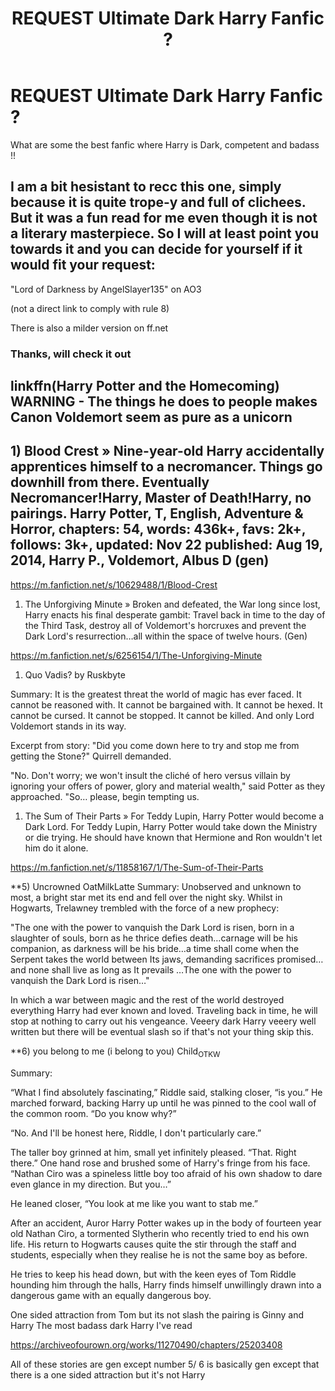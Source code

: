 #+TITLE: REQUEST Ultimate Dark Harry Fanfic ?

* REQUEST Ultimate Dark Harry Fanfic ?
:PROPERTIES:
:Author: O_U
:Score: 3
:DateUnix: 1607658904.0
:DateShort: 2020-Dec-11
:END:
What are some the best fanfic where Harry is Dark, competent and badass !!


** I am a bit hesistant to recc this one, simply because it is quite trope-y and full of clichees. But it was a fun read for me even though it is not a literary masterpiece. So I will at least point you towards it and you can decide for yourself if it would fit your request:

"Lord of Darkness by AngelSlayer135" on AO3

(not a direct link to comply with rule 8)

There is also a milder version on ff.net
:PROPERTIES:
:Author: Blubberinoo
:Score: 1
:DateUnix: 1607666123.0
:DateShort: 2020-Dec-11
:END:

*** Thanks, will check it out
:PROPERTIES:
:Author: O_U
:Score: 1
:DateUnix: 1607672118.0
:DateShort: 2020-Dec-11
:END:


** linkffn(Harry Potter and the Homecoming) WARNING - The things he does to people makes Canon Voldemort seem as pure as a unicorn
:PROPERTIES:
:Author: redpxtato
:Score: 1
:DateUnix: 1607671850.0
:DateShort: 2020-Dec-11
:END:


** 1) Blood Crest » Nine-year-old Harry accidentally apprentices himself to a necromancer. Things go downhill from there. Eventually Necromancer!Harry, Master of Death!Harry, no pairings. Harry Potter, T, English, Adventure & Horror, chapters: 54, words: 436k+, favs: 2k+, follows: 3k+, updated: Nov 22 published: Aug 19, 2014, Harry P., Voldemort, Albus D (gen)

[[https://m.fanfiction.net/s/10629488/1/Blood-Crest]]

2) The Unforgiving Minute » Broken and defeated, the War long since lost, Harry enacts his final desperate gambit: Travel back in time to the day of the Third Task, destroy all of Voldemort's horcruxes and prevent the Dark Lord's resurrection...all within the space of twelve hours. (Gen)

[[https://m.fanfiction.net/s/6256154/1/The-Unforgiving-Minute]]

3) Quo Vadis? by Ruskbyte

Summary: It is the greatest threat the world of magic has ever faced. It cannot be reasoned with. It cannot be bargained with. It cannot be hexed. It cannot be cursed. It cannot be stopped. It cannot be killed. And only Lord Voldemort stands in its way.

Excerpt from story: "Did you come down here to try and stop me from getting the Stone?" Quirrell demanded.

"No. Don't worry; we won't insult the cliché of hero versus villain by ignoring your offers of power, glory and material wealth," said Potter as they approached. "So... please, begin tempting us.

4) The Sum of Their Parts » For Teddy Lupin, Harry Potter would become a Dark Lord. For Teddy Lupin, Harry Potter would take down the Ministry or die trying. He should have known that Hermione and Ron wouldn't let him do it alone.

[[https://m.fanfiction.net/s/11858167/1/The-Sum-of-Their-Parts]]

**5) Uncrowned OatMilkLatte Summary: Unobserved and unknown to most, a bright star met its end and fell over the night sky. Whilst in Hogwarts, Trelawney trembled with the force of a new prophecy:

"The one with the power to vanquish the Dark Lord is risen, born in a slaughter of souls, born as he thrice defies death...carnage will be his companion, as darkness will be his bride...a time shall come when the Serpent takes the world between Its jaws, demanding sacrifices promised...and none shall live as long as It prevails ...The one with the power to vanquish the Dark Lord is risen..."

In which a war between magic and the rest of the world destroyed everything Harry had ever known and loved. Traveling back in time, he will stop at nothing to carry out his vengeance. Veeery dark Harry veeery well written but there will be eventual slash so if that's not your thing skip this.

**6) you belong to me (i belong to you) Child_OTKW

Summary:

“What I find absolutely fascinating,” Riddle said, stalking closer, “is you.” He marched forward, backing Harry up until he was pinned to the cool wall of the common room. “Do you know why?”

“No. And I'll be honest here, Riddle, I don't particularly care.”

The taller boy grinned at him, small yet infinitely pleased. “That. Right there.” One hand rose and brushed some of Harry's fringe from his face. “Nathan Ciro was a spineless little boy too afraid of his own shadow to dare even glance in my direction. But you...”

He leaned closer, “You look at me like you want to stab me.”

After an accident, Auror Harry Potter wakes up in the body of fourteen year old Nathan Ciro, a tormented Slytherin who recently tried to end his own life. His return to Hogwarts causes quite the stir through the staff and students, especially when they realise he is not the same boy as before.

He tries to keep his head down, but with the keen eyes of Tom Riddle hounding him through the halls, Harry finds himself unwillingly drawn into a dangerous game with an equally dangerous boy.

One sided attraction from Tom but its not slash the pairing is Ginny and Harry The most badass dark Harry I've read

[[https://archiveofourown.org/works/11270490/chapters/25203408]]

All of these stories are gen except number 5/ 6 is basically gen except that there is a one sided attraction but it's not Harry
:PROPERTIES:
:Author: gertrude-robinson
:Score: 1
:DateUnix: 1607714085.0
:DateShort: 2020-Dec-11
:END:
